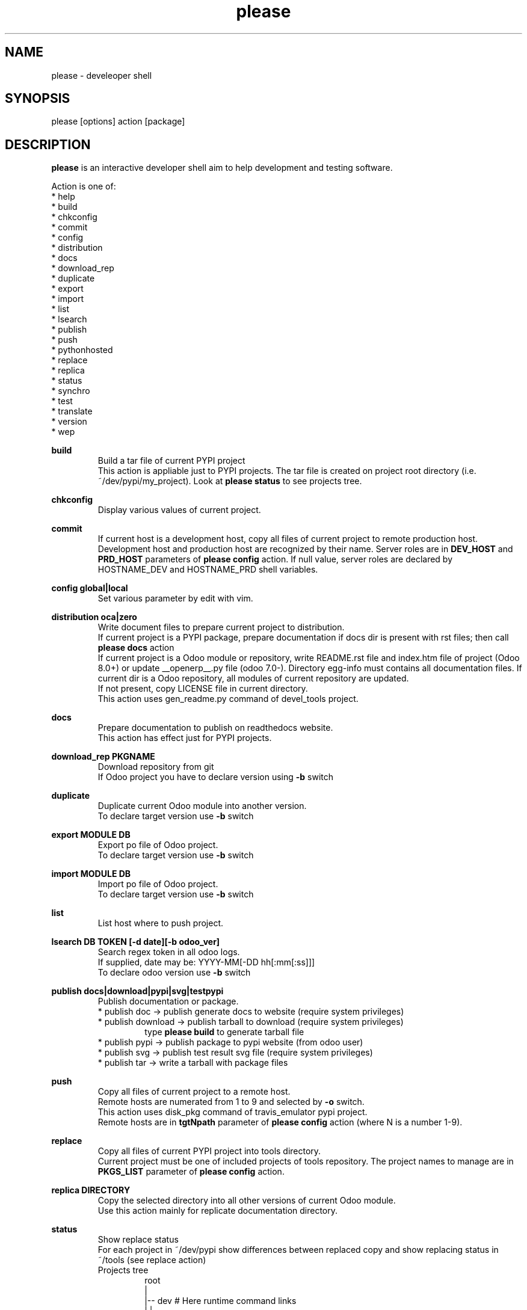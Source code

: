 .\" Manpage for please.
.\" Contact antoniomaria.vigliotti@gmail.com to correct errors or typos.
.TH please 8
.SH NAME
please \- develeoper shell
.SH SYNOPSIS
please [options] action [package]
.SH DESCRIPTION
\fBplease\fR is an interactive developer shell aim to help development and testing software.
.P
Action is one of:
.br
* help
.br
* build
.br
* chkconfig
.br
* commit
.br
* config
.br
* distribution
.br
* docs
.br
* download_rep
.br
* duplicate
.br
* export
.br
* import
.br
* list
.br
* lsearch
.br
* publish
.br
* push
.br
* pythonhosted
.br
* replace
.br
* replica
.br
* status
.br
* synchro
.br
* test
.br
* translate
.br
* version
.br
* wep
.P
\fBbuild\fR
.RS
Build a tar file of current PYPI project
.br
This action is appliable just to PYPI projects. The tar file is created on project root directory (i.e. ~/dev/pypi/my_project).
Look at \fBplease status\fR to see projects tree.
.RE
.P
\fBchkconfig\fR
.RS
Display various values of current project.
.RE
.P
\fBcommit\fR
.RS
If current host is a development host, copy all files of current project to remote production host.
Development host and production host are recognized by their name.
Server roles are in \fBDEV_HOST\fR and \fBPRD_HOST\fR parameters of \fBplease config\fR action.
If null value, server roles are declared by HOSTNAME_DEV and HOSTNAME_PRD shell variables.
.RE
.P
\fBconfig global|local\fR
.RS
Set various parameter by edit with vim.
.RE
.P
\fBdistribution oca|zero\fR
.RS
Write document files to prepare current project to distribution.
.br
If current project is a PYPI package, prepare documentation if docs dir is present with rst files; then call \fBplease docs\fR action
.br
If current project is a Odoo module or repository, write README.rst file and index.htm file of project (Odoo 8.0+) or update __openerp__.py file (odoo 7.0-).
Directory egg-info must contains all documentation files.
If current dir is a Odoo repository, all modules of current repository are updated.
.br
If not present, copy LICENSE file in current directory.
.br
This action uses gen_readme.py command of devel_tools project.
.RE
.P
\fBdocs\fR
.RS
Prepare documentation to publish on readthedocs website.
.br
This action has effect just for PYPI projects.
.RE
.P
\fBdownload_rep PKGNAME\fR
.RS
Download repository from git
.br
If Odoo project you have to declare version using \fB-b\fR switch
.RE
.P
\fBduplicate\fR
.RS
Duplicate current Odoo module into another version.
.br
To declare target version use \fB-b\fR switch
.RE
.P
\fBexport MODULE DB\fR
.RS
Export po file of Odoo project.
.br
To declare target version use \fB-b\fR switch
.RE
.P
\fBimport MODULE DB\fR
.RS
Import po file of Odoo project.
.br
To declare target version use \fB-b\fR switch
.RE
.P
\fBlist\fR
.RS
List host where to push project.
.RE
.P
\fBlsearch DB TOKEN [-d date][-b odoo_ver]\fR
.RS
Search regex token in all odoo logs.
.br
If supplied, date may be: YYYY-MM[-DD hh[:mm[:ss]]]
.br
To declare odoo version use \fB-b\fR switch
.RE
.P
\fBpublish docs|download|pypi|svg|testpypi\fR
.RS
Publish documentation or package.
.br
* publish doc      -> publish generate docs to website (require system privileges)
.br
* publish download -> publish tarball to download (require system privileges)
.RS
type \fBplease build\fR to generate tarball file
.RE
* publish pypi     -> publish package to pypi website (from odoo user)
.br
* publish svg      -> publish test result svg file (require system privileges)
.br
* publish tar      -> write a tarball with package files
.RE
.P
\fBpush\fR
.RS
Copy all files of current project to a remote host.
.br
Remote hosts are numerated from 1 to 9 and selected by \fB-o\fR switch.
.br
This action uses disk_pkg command of travis_emulator pypi project.
.br
Remote hosts are in \fBtgtNpath\fR parameter of \fBplease config\fR action (where N is a number 1-9).
.RE
.P
\fBreplace\fR
.RS
Copy all files of current PYPI project into tools directory.
.br
Current project must be one of included projects of tools repository. The project names to manage are in \fBPKGS_LIST\fR parameter of \fBplease config\fR action.
.RE
.P
\fBreplica DIRECTORY\fR
.RS
Copy the selected directory into all other versions of current Odoo module.
.br
Use this action mainly for replicate documentation directory.
.RE
.P
\fBstatus\fR
.RS
Show replace status
.br
For each project in ~/dev/pypi show differences between replaced copy and show replacing status in ~/tools (see replace action)
.br
    Projects tree
.br
.RS
root
.br
|
.br
|-- dev                     # Here runtime command links
.br
|   |
.br
|   \\--- pypi               # Here PYPI projects in development state
.br
|        |
.br
|        |--- PYPI PROJECT  # Here the nth project
.br
|        \\--- ...
.br
|
.br
\\--- tools                  # Here gitted or ready to git projects copy
.br
     |
.br
     |--- PYPI PROJECT      # Here nth project
.br
     \\--- ...
.RE
.RE
.P
\fBsynchro oca|zero COMMIT-MESSAGE\fR
.RS
Update documentation (please distribution), execute \fBgit commit\fR an then \fNgit push\fR
.br
This action is appliable just to PYPI projects. After this action, current project is pushed on to git repository.
.RE
.P
\fBtranslate MODULE DB\fR
.RS
Translate po file of Odoo project
.br
To declare target version use \fB-b\fR switch
.SH OPTIONS
.TP
.BR \-L \fIfilename\fR
Trace file name. Default is /var/log/product.log if user is root, otherwise is ~/product.log
.TP
.BR \-n
Do nothing (dry-run)
.TP
.TP
.BR \-q
Quiet mode
.TP
.BR \-V
Show version
.TP
.BR \-v
Verbose mode
.TP
.BR \-y
assume yes
.SH EXAMPLES
please docs
.SH BUGS
No known bugs.
.SH AUTHOR
Antonio Maria Vigliotti (antoniomaria.vigliotti@gmail.com)

